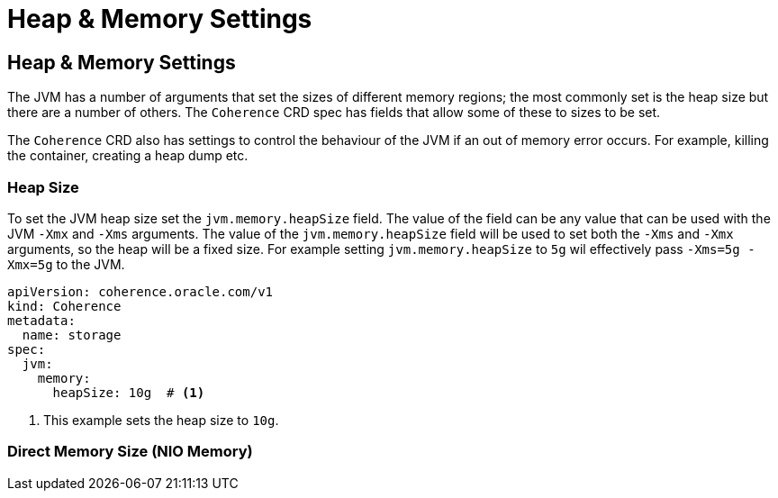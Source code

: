 ///////////////////////////////////////////////////////////////////////////////

    Copyright (c) 2020, Oracle and/or its affiliates. All rights reserved.
    Licensed under the Universal Permissive License v 1.0 as shown at
    http://oss.oracle.com/licenses/upl.

///////////////////////////////////////////////////////////////////////////////

= Heap & Memory Settings

== Heap & Memory Settings

The JVM has a number of arguments that set the sizes of different memory regions; the most commonly set is the heap
size but there are a number of others. The `Coherence` CRD spec has fields that allow some of these to sizes to be
set.

The `Coherence` CRD also has settings to control the behaviour of the JVM if an out of memory error occurs.
For example, killing the container, creating a heap dump etc.

=== Heap Size

To set the JVM heap size set the `jvm.memory.heapSize` field.
The value of the field can be any value that can be used with the JVM `-Xmx` and `-Xms` arguments.
The value of the `jvm.memory.heapSize` field will be used to set both the `-Xms` and `-Xmx` arguments,
so the heap will be a fixed size. For example setting `jvm.memory.heapSize` to `5g` wil effectively pass
`-Xms=5g -Xmx=5g` to the JVM.

[source,yaml]
----
apiVersion: coherence.oracle.com/v1
kind: Coherence
metadata:
  name: storage
spec:
  jvm:
    memory:
      heapSize: 10g  # <1>

----
<1> This example sets the heap size to `10g`.


=== Direct Memory Size (NIO Memory)

// ToDo: TBD
